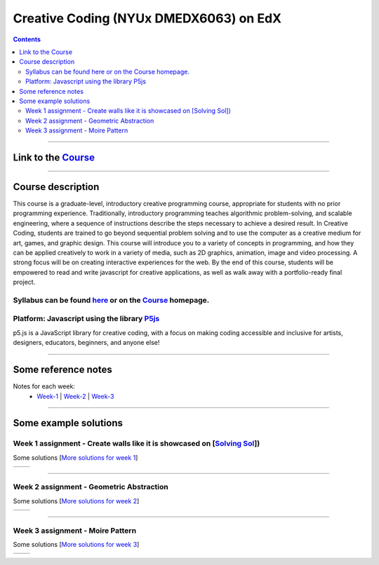 Creative Coding (NYUx DMEDX6063) on EdX
=======================================

.. contents::

--------------------------

Link to the Course_
-------------------

.. _Course: https://www.edx.org/course/creative-coding

--------------------------

Course description
------------------
This course is a graduate-level, introductory creative programming course, appropriate for students with no prior programming experience. Traditionally, introductory programming teaches algorithmic problem-solving, and scalable engineering, where a sequence of instructions describe the steps necessary to achieve a desired result. In Creative Coding, students are trained to go beyond sequential problem solving and to use the computer as a creative medium for art, games, and graphic design. This course will introduce you to a variety of concepts in programming, and how they can be applied creatively to work in a variety of media, such as 2D graphics, animation, image and video processing. A strong focus will be on creating interactive experiences for the web. By the end of this course, students will be empowered to read and write javascript for creative applications, as well as walk away with a portfolio-ready final project.

Syllabus can be found here_ or on the Course_ homepage.
~~~~~~~~~~~~~~~~~~~~~~~~~~~~~~~~~~~~~~~~~~~~~~~~~~~~~~~

.. _here: ./syllabus.md


Platform: Javascript using the library `P5js <https://www.p5js.org>`_
~~~~~~~~~~~~~~~~~~~~~~~~~~~~~~~~~~~~~~~~~~~~~~~~~~~~~~~~~~~~~~~~~~~~~

p5.js is a JavaScript library for creative coding, with a focus on making coding accessible and inclusive for artists, designers, educators, beginners, and anyone else!

-------------------------

Some reference notes
--------------------

Notes for each week:
    - Week-1_ | Week-2_ | Week-3_ 
  
    .. _Week-1 : ./Week-1/readme.md
    .. _Week-2 : ./Week-2/readme.md
    .. _Week-3 : ./Week-3/readme.md

---------------------------

Some example solutions
----------------------

Week 1 assignment - Create walls like it is showcased on [`Solving Sol`_])
~~~~~~~~~~~~~~~~~~~~~~~~~~~~~~~~~~~~~~~~~~~~~~~~~~~~~~~~~~~~~~~~~~~~~~~~~~

.. _Solving Sol: https://www.solvingsol.com

Some solutions [`More solutions for week 1`_]

.. _More solutions for week 1: ./hw_Solutions/week1_HW_solvingsol/readme.rst

+-------------+-------------+
| |Solution7| | |Solution8| |
+-------------+-------------+

.. |Solution7| image:: ./hw_Solutions/week1_HW_solvingsol/Solutions_SolvingSol/solvingsol_No7.png

.. |Solution8| image:: ./hw_Solutions/week1_HW_solvingsol/Solutions_SolvingSol/solvingsol_No8.png

-----------------------------

Week 2 assignment - Geometric Abstraction
~~~~~~~~~~~~~~~~~~~~~~~~~~~~~~~~~~~~~~~~~

Some solutions [`More solutions for week 2`_]

.. _More solutions for week 2: ./hw_Solutions/week2_HW_GeometryAbstraction/readme.rst

+-------------------------+-------------------------+
| |GeometricAbstraction3| | |GeometricAbstraction4| |
+-------------------------+-------------------------+

.. |GeometricAbstraction3| image:: ./hw_Solutions/week2_HW_GeometryAbstraction/Solutions/geometricAbstrcation_No3.png

.. |GeometricAbstraction4| image:: ./hw_Solutions/week2_HW_GeometryAbstraction/Solutions/geometricAbstrcation_No4.png

----------------------------

Week 3 assignment - Moire Pattern
~~~~~~~~~~~~~~~~~~~~~~~~~~~~~~~~~
Some solutions [`More solutions for week 3`_]

.. _More solutions for week 3: ./hw_Solutions/week3_HW_MoirePatterns/readme.rst

+---------------+---------------+
| |Concentric2| |   |Spiral2|   |
+---------------+---------------+

.. |Concentric2| image:: ./hw_Solutions/week3_HW_MoirePatterns/solutions/concentric2.png

.. |Spiral2| image:: ./hw_Solutions/week3_HW_MoirePatterns/solutions/spiral2.png
